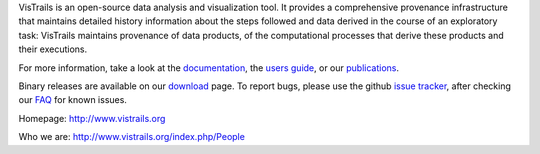 VisTrails is an open-source data analysis and visualization tool. It provides a comprehensive provenance infrastructure that maintains detailed history information about the steps followed and data derived in the course of an exploratory task: VisTrails maintains provenance of data products, of the computational processes that derive these products and their executions.

For more information, take a look at the `documentation <http://www.vistrails.org/index.php/Documentation>`_, the `users guide <http://www.vistrails.org/usersguide/v2.0/html/>`_, or our `publications <http://www.vistrails.org/index.php/Publications,_Tutorials_and_Presentations>`_.

Binary releases are available on our `download <http://www.vistrails.org/index.php/Downloads>`_ page. To report bugs, please use the github `issue tracker <https://github.com/VisTrails/VisTrails/issues>`_, after checking our `FAQ <http://www.vistrails.org/index.php/FAQ>`_ for known issues.

Homepage: http://www.vistrails.org

Who we are: http://www.vistrails.org/index.php/People


